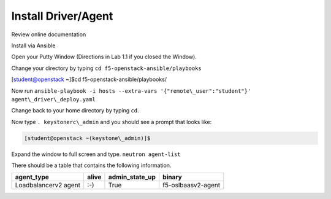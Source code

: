 Install Driver/Agent
--------------------

Review online documentation

Install via Ansible

Open your Putty Window (Directions in Lab 1.1 if you closed the Window).

Change your directory by typing ``cd f5-openstack-ansible/playbooks``

.. code-block:: console

[student@openstack ~]$cd f5-openstack-ansible/playbooks/

Now run ``ansible-playbook -i hosts --extra-vars '{"remote\_user":"student"}' agent\_driver\_deploy.yaml``

|image18|

Change back to your home directory by typing ``cd``.

Now type ``. keystonerc\_admin`` and you should see a prompt that looks
like:

.. code-block:: console

    [student@openstack ~(keystone\_admin)]$

Expand the window to full screen and type. ``neutron agent-list``

|image19|

There should be a table that contains the following information.

+------------------------+---------+--------------------+----------------------+
| agent\_type            | alive   | admin\_state\_up   | binary               |
+========================+=========+====================+======================+
| Loadbalancerv2 agent   | :-)     | True               | f5-oslbaasv2-agent   |
+------------------------+---------+--------------------+----------------------+

.. |image18| image:: /_static/image20.png
.. |image19| image:: /_static/image21.png
